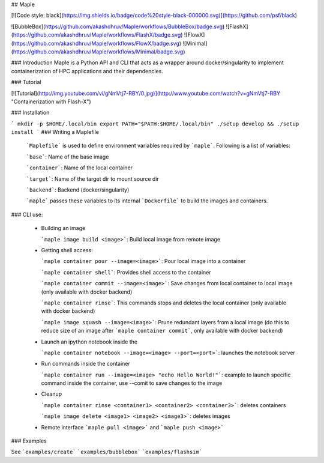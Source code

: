 ## Maple

[![Code style: black](https://img.shields.io/badge/code%20style-black-000000.svg)](https://github.com/psf/black)

![BubbleBox](https://github.com/akashdhruv/Maple/workflows/BubbleBox/badge.svg)
![FlashX](https://github.com/akashdhruv/Maple/workflows/FlashX/badge.svg)
![FlowX](https://github.com/akashdhruv/Maple/workflows/FlowX/badge.svg)
![Minimal](https://github.com/akashdhruv/Maple/workflows/Minimal/badge.svg)


### Introduction
Maple is a Python API and CLI that acts as a wrapper around docker/singularity to implement containerization of HPC applications and their dependencies.

### Tutorial

[![Tutorial](http://img.youtube.com/vi/gNmVtj7-RBY/0.jpg)](http://www.youtube.com/watch?v=gNmVtj7-RBY "Containerization with Flash-X")

### Installation

```
mkdir -p $HOME/.local/bin
export PATH="$PATH:$HOME/.local/bin"
./setup develop && ./setup install
```
### Writing a Maplefile

  ```Maplefile``` is used to define environment variables required by ```maple```. Following is a list of variables:
  
  ```base```: Name of the base image
  
  ```container```: Name of the local container  	
  
  ```target```: Name of the target dir to mount source dir
  
  ```backend```: Backend (docker/singularity)
  
  ```maple``` passes these variables to its internal ```Dockerfile``` to build the images and containers.

### CLI use:

  - Building an image

    ```maple image build <image>```: Build local image from remote image

  - Getting shell access:

    ```maple container pour --image=<image>```: Pour local image into a container

    ```maple container shell```: Provides shell access to the container

    ```maple container commit --image=<image>```: Save changes from local container to local image (only available with docker backend)

    ```maple container rinse```: This commands stops and deletes the local container (only available with docker backend)

    ```maple image squash --image=<image>```: Prune redundant layers from a local image (do this to reduce size of an image after ```maple container commit```, only available with docker backend)

  - Launch an ipython notebook inside the 

    ```maple container notebook --image=<image> --port=<port>```: launches the notebook server

  - Run commands inside the container

    ```maple container run --image=<image> "echo Hello World!"```: example to launch specific command inside the container, use --comit to save changes to the image

  - Cleanup

    ```maple container rinse <container1> <container2> <container3>```: deletes containers

    ```maple image delete <image1> <image2> <image3>```: deletes images

  - Remote interface
    ```maple pull <image>``` and ```maple push <image>```

### Examples

See ```examples/create```  ```examples/bubblebox```  ```examples/flashsim```
